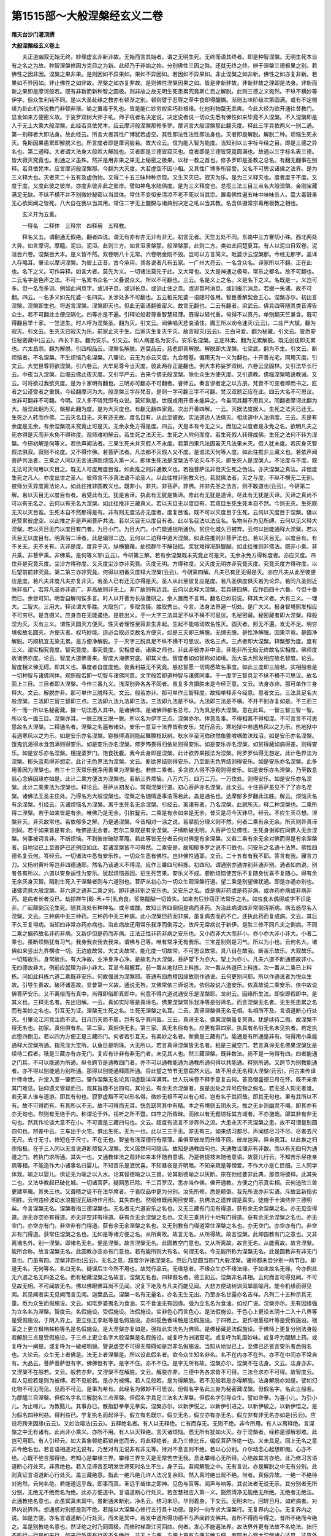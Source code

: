 第1515部～大般涅槃经玄义二卷
================================

**隋天台沙门灌顶撰**

**大般涅槃经玄义卷上**


　　夫正道幽寂无始无终。妙理虚玄非新非故。无始而言其始者。谓之无明生死。无终而语其终者。即是种智涅槃。无明生死本自有之名之为故。种智涅槃修因方克目之为新。此经乃于非始之始。分别佛性三因之殊。还就无终之终。辨于涅槃三德极果之别。若佛性之因非因。涅槃之果非果。是则因如不异果如。果如不异因如。若因如不异果如。非止涅槃之如非新。佛性之如亦复非新。若果如不异因如。非止佛性之如非故。涅槃之如亦复非故。是则佛性涅槃因果之如。皆是非新非故。非新非故之理即是法身。非新而新之果即是摩诃般若。既有非新而新种智之圆极。则非故之故无明生死患累究竟斯亡目之解脱。此则三德之义宛然。不纵不横妙等伊字。但众生利钝不同。是以大圣赴缘之教亦有顿渐之别。顿则譬于忍辱之草牛食即得醍醐。渐则五味阶级次第圆满。或有不定根缘为赴此机所说教门非顿非渐。喻之置毒于乳也。皆是能仁妙穷权实巧赴根缘。化他利物罄无乖爽。今此大经为欲开通往昔教门。显发如来方便密义故。于娑罗双树大师子吼。师子吼者名决定说。决定说者说一切众生悉有佛性如来毕竟不入涅槃。不入涅槃即是入于无上大乘大般涅槃。此经若具依梵本。应云摩诃般涅槃那修多罗。摩诃言大般涅槃那此翻灭度。释此三字具依两义一别二通。第一别释者大即法身。故此经云。所言大者其性广博犹若虚空。其性即法性法性即法身也。灭者即是解脱。解脱二种。烦恼生死永灭。免斯因果患累即解脱义也。所言度者即是摩诃般若。故大论云。信为能入智为能度。当知别以三字标今经之目。即是三德之异名也。第二通释。大者谓大法身大般若大解脱也。灭者即是三德皆寂灭也。度者即是三德皆究竟圆满也。故通以三字标名表三德。皆大寂灭究竟也。别通之义虽殊。然并是用非果之果无上秘密之极果。以标一教之首也。修多罗即是圣教之总名。有翻无翻事在别释。若具依梵本。应言摩诃般涅槃那。今翻为大灭度。大若虚空不因小相。又其性广博多所容受。又名不可思议诸佛之法界。是为三义释大也。灭者灭二十五有及虚伪物。又得二十五三昧种种示现。又生灭灭已。寂灭为乐。是为三义释灭也。度者度于不度。又度于度。又度此彼之彼岸。亦度非彼非此之彼岸。譬如神龟水陆俱度。是为三义释度也。总揽三法三目三点名大般涅槃。金刚宝藏满足无缺。不纵不横不并不别微妙秘密以当其体。常住不变恒安清凉不老不死以当其宗。置毒佛性遍五味中味味杀人。震大毒鼓虽无心欲闻闻之皆死。八大自在我以当其用。常住二字无上醍醐与诸典别决定之吼以当其教。名含体摄常宗毒用极教之相也。

　　玄义开为五重。

　　一释名　二释体　三释宗　四释用　五释教。

　　释名又五。谓翻通无假绝。翻者四说。谓无有亦有亦无非有非无。初言无者。天竺五处不同。东南中三方奢切小殊。西北两处大异。如言摩诃。摩醯。泥曰。泥洹。此则三方。如言洹隶槃那。般涅槃那。此则二方。类如此间楚夏耳。有人以泥曰目双卷。泥洹目六卷。涅槃目大本。是义皆不然。双卷明八十无常。六卷明金刚不毁。岂可以方言简义。毗婆沙云涅槃那。今经无那字。盖译人存略耳。肇论以摩诃涅槃。为彼土正音。古今承用。其各说者凡有五家。一广州大亮云。一名含众名。译家所以不翻。正在此也。名下之义。可作异释。如言大者。莫先为义。一切诸法莫先于此。又大常也。又大是神通之极号。常乐之都名。故不可翻也。二云名字是色声之法。不可一名累书众名一义叠说众义。所以不可翻也。三云。名是义上之名。义是名下之义。名既是一。义岂可多。但一名而多训。例如此间息字。或训子息。或训长息。或训止住之息。或训暂时消息。或训报示消息。若据一失诸。故不可翻。四云。一名多义如先陀婆一名四实。关涉处多不可翻也。五云秖先陀婆一语随时各用。智臣善解契会王心。涅槃亦尔。初出言涅槃。涅槃即生也。将逝言涅槃。涅槃即灭也。但此无密语翻彼密义。故言无翻也。二云有翻者。梁武云。佛具四等随其类音溥告众生。若不可翻此土便应隔化。四等亦是不遍。引释论般若尊重智慧轻薄。既得以轻代重。何得不以真丹。单别翻天竺兼含。既可得翻且举十家。一竺道生。时人呼为涅槃圣。翻为灭。引文云。闻佛唱灭悲哀请住。魔王所以劝令速灭(云云)。二庄严大斌。翻为寂灭。引文云。生灭灭已寂灭为乐。前家止灭于生。后家灭生复灭于灭。故言寂灭(云云)。三白马爱。翻为秘藏。引文云。皆悉安住秘密藏中(云云)。四长干影。翻为安乐。引文云。如人病差名为安乐。安乐名涅槃。五定林柔。翻为无累解脱。既无创疣即无累也。六太昌宗。翻为解脱。引四相品云。涅槃名解脱。迦葉品云。慈悲即真解脱。解脱即大涅槃。七梁武。翻为不生。引文云。断烦恼者。不名涅槃。不生烦恼乃名涅槃。八肇论。云无为亦云灭度。九会稽基。偏用无为一义为翻也。十开善光宅。同用灭度。引文云。大觉世尊将欲涅槃。引六卷云。大牟尼尊今当灭度。彼此两存正是翻也。例大本称娑罗双树。六卷云坚固林。又引法华长行云。中夜当入涅槃。后偈云佛此夜灭度。又引华严云。古来今佛无般涅槃。除化众生方便灭度。又引遗教。佛临涅槃略说教诫。又云。时将欲过我欲灭度。是为十家明有翻也。三明亦可翻亦不可翻者。睿师云。秦言谬者定之以方册。梵音不可变者即而书之。匠者之公谨受者之重慎。今经翻摩诃为大。般涅槃三字存梵音。是则一字可翻三字不可翻。梵汉双题正应在此。四云大名不可思议。故非可翻非不可翻。今明。汉人多不晓梵即有众说。莫知孰是。世既咸用开善未能异之。今虽同其翻不用其义。同翻者摩诃此翻为大。般涅此翻为灭。槃那此翻为度。是为大灭度也。有翻无翻四家竟。次出开善四解。一云。灭据法度据人。生死之法灭已还无。生死之人转而作佛。二云灭名目无。灭有还无故。度名目有。从此至彼故。实法道边人法俱灭。相续道中人法俱度。三云。灭是有余度是无余。有余涅槃既未究竟止可是灭。无余永免方得是度。四云。灭是本有今无之义。而加之以度者是永免之名。欲明凡夫之死亦得是灭而非永免不得称度。观师难初解云。若生死之法灭无。生死之人附何而度。若生死假人转得成佛。生死之法何不转为涅槃。今研初解是何等义。若依声闻法者。三果生死未并灭假人不永度。若第四果凡法因虽灭凡法果未灭。假人犹未度。若灰身灭智假法俱寂。寂则不论度。又不得作佛。若菩萨法者。凡法都不灭假人又不度。是谁法灭何等人度。如此往推非三藏义也。若依声闻菩萨共法者。三乘之人同以无言说道断烦恼入第一义。即体生死法是涅槃法不论灭与不灭。即生死人是涅槃人。不论度与不度。既无法可灭何用以灭目之。既无人可度用度目谁。如此推之则非通教义也。若独菩萨法非但灭生死之伪法。亦灭涅槃之真法。非但度生死之凡人。亦度出世之圣人。彼师言不涉真法语不论圣人。以此往推非别教义也。若就佛法者。灭之与度。不纵不横无二无别。彼师分灭异度离法论人。如此往推非圆教义也。既非小。非共。非菩萨。非佛。并非先圣之法言。则不敢道也(云云)。今研第二解。若以灭目无以度目有者。若受此有无。犹是苦谛。执此有无犹是集谛。修此有无犹是道谛。尽此有无犹是灭谛。灭谛之真尚不可以有无名之。云何以有无名大涅槃。如此往推非三藏真义。若以灭目无以度目有。若双目生死生死本自不然。今则无灭。生死既无灭以灭目谁。生死本自不然那得是有。非有则无度法亦无度者。度复目谁。既不可以灭度目于生死。云何以灭度目于涅槃。疆以疣赘累彼虚空。以此推之非是声闻菩萨共法。若以灭目无以度目有者。此以名召法以法应名。名物尚存为见所缚。云何以见义释大涅槃。若以灭目无门以度目有门者。为目小门。为目大门。小门能通拙所通伪。贫住化城久已被弃。云何以拙能通释大涅槃。若以灭目无以度目有。明真俗二谛者。此是偏邪二边。云何以二边释中道大涅槃。如此往推则非菩萨法也。若以灭目无。以度目有。有不关无。无不关有。灭非是度。度异于灭。纵横狼藉。劫掠群牛不解钻摇。浆犹难得况酥醍醐。如此往推则非佛法。既非小乘。非共乘。非菩萨乘。非佛乘。是何等义邪(云云)。今研第三解。若有余涅槃既未究竟止可是灭。无余永免方得称度者。亦应灭度。四住非是究竟灭度。尘沙方得称度。又灭度尘沙亦非究竟。灭度无明。方得称度。又灭度无明亦非究竟灭度。究竟灭度方得称度。以后望前前非究竟。第二第三亦非究竟。何得以初番灭度释大涅槃(云云)。今研第四解。凡夫已有还无得是灭。亦应凡夫从此至彼便应是度。若凡夫非度凡夫亦复非灭。若圣人已有还无亦得是灭。圣人从此至彼复应是度。若凡圣俱度俱灭若为论异。若同凡圣则近陜非高广。若异凡圣亦非高广。非高故则非无上。非广故则有边涯。云何以此释大涅槃。若具研四解。应作四四十六番。今但十番而已。余皆可知。明哲自解何俟多言。时人以开善为长故薳研之。余人置而不言耳。翻名已如前说。释其大义者。大有三义。一理大。二智大。三用大。释论谓大多胜。大取包广。多取含摄。胜取秀出。今言。法身法界遍一切处。是广大义。报身智境照发相应不可穷尽。是含摄义。应身自在无能遏绝。是胜出义。于一大字三法具足不纵不横不可思议。名秘密藏。秘密藏者即大涅槃。释般涅为灭。灭有三义。谓性灭圆灭方便灭。性灭者理性至寂非生非起。生起不能喧动故名性灭。圆灭者。照无不遍。发无不足。明穷境极故名圆灭。方便灭者。权巧妙能。逗必会取必克故名方便灭。如是三灭即三解脱。无缚无脱。是性净解脱。因果毕竟。是圆净解脱。巧顺机宜无染无累。是方便净解脱。于一灭字三脱具足不纵不横不可思议。故名三点。三点者即大涅槃。释槃那为度。度有三义。谓实相究竟度。智究竟度。事究竟度。实相度者。诸佛之师也。非此非彼亦非中流。非能非所无始无终故名实相度。佛师度故诸佛亦度。论云。智度大道佛善来。智度大海佛穷底。即其义也。智度者如如智称如如境。函大盖大照发相应故名智度。论云。智度相义佛无碍。即其义也。事度者自度度他。彼我利益无不究竟。慈悲誓愿一切周悉故名事度。如此三度即三般若。实相般若是一切种智与诸佛同体。观照般若即一切智与诸佛同意。文字般若即道种智与诸佛同事。于一度字三智具足不纵不横不可思议。故名面上三目。三目者即大涅槃。今作三番九义。浅深别异各各不同者。虽复多含摄胜未是今经正意。文云。法身亦非。那可单作三身释大。文云。解脱亦非。那可单作三脱释灭。文云。般若亦非。那可单作三智释度。故知单释非今经意。意者文云。三法具足名大般涅槃。三法即三智三智即三点。三法即九法九法即三法。三法即九法是不纵。九法即三法是不横。不并不别亦复如是。不三而三不一而一所以名秘密藏。摄一切法悉入其中。是诸佛体。是诸佛师都名总号。乃为具足称大涅槃。意在此耳。一智三智三智一智。所以名一面三目。涅槃亦耳。一脱三脱三脱一脱。所以名为伊字三点。涅槃亦尔。体意及事。不得相离不得相混。不可言言不可思思故名大涅槃。二释通名者。涅槃之名遍布诸处。安乐一意亘十法界皆称安乐。梵行品云。寒地狱中若遇热风以之为乐。热地狱中若遇寒风以之为乐。如是安乐亦名涅槃。猕猴得酒则能起舞腾枝跃树。秋水卒至河伯欣然鱼鳖噞喁歕沫戏沼。如是安乐亦名涅槃。饿鬼饥渴得水食饱满则得安乐。如是安乐亦名涅槃。修罗怖畏得归依处则得安乐。如是安乐亦名涅槃。如贫得藏如病得差。则得安乐。如是安乐亦名涅槃。檀提婆罗门。饱食抚腹。我今此身即是涅槃。此计欲界果报法为涅槃。阿罗罗仙得无想定。此计色界法为涅槃。郁头蓝弗得非想定。此计无色界法为涅槃。文云。断欲界结则得安乐。乃至断无色界结则得安乐。如是安乐亦名涅槃。此多用善因为涅槃也。若三十三天常乐我净用善果为涅槃也。若修二乘者。多贪欲人得不净观则得安乐。如是安乐亦名涅槃。乃至数息慈心念佛因缘亦如是。此计二乘方便法为涅槃也。若断三界烦恼。八万六万。四万二万。一万住处。则得安乐。如是安乐亦名涅槃。此计二乘果法为涅槃也。释论云。菩萨从初发心。常观涅槃行道。初心菩萨亦名涅槃。此文云。十住菩萨虽见不了了亦名涅槃。诸佛法王圣主住处。乃得名为大般涅槃也。涅槃之名随情逐事浩荡若此。盖是通名也。达摩郁多罗翻此法胜。解云。烦恼灭名有余涅槃。引经云。灭诸烦恼名为涅槃。离于生死名无余涅槃。引经云。离诸有者。乃名涅槃。此就所灭。释二种涅槃也。二乘所得二涅槃。若于如来皆是有余。唯佛乃是无余。引胜鬘云。二乘是有余如来是无余。昔灭是尽今灭非尽。经云。不应生灭尽想。涅槃非灭。非灭故常也。若依郁多之解。乃是通涅槃。今昔相对一涂之说。若擘肌分理义则不然。何者二乘有余无余。所灭则异真谛则同。若于如来皆是有余。唯佛是无余者。若尔二乘既是有余涅槃。子缚断破无明。入菩萨位见佛性。生死身谢即应同佛入无余涅槃。何事被诃言非。不断烦恼。不到彼岸破除草庵。若此等皆无分者云何对佛是有余涅槃。又若二乘有余无余对佛而得是有余涅槃者。自地狱已上至菩萨已还例应如此。若诸涅槃皆不可得然。二乘安是。故知郁多罗之说不可依也。问安乐之名通十法界。佛性四德名复云何。答经云。一切诸法中悉有安乐性。一切众生悉有佛性。岂非佛性通耶。文云。二十五有有我不耶。答言有我。寱言刀刀。又杨树黄叶等岂非四德通耶。然名乃该通义不得混。应作三番四句料拣。初四句。谓通别亦通亦别非通非别。通者如向说。别者各有所以。六道以安身适性为安乐。犹起烦恼恶因。招生死苦果。安乐义不成。要断烦恼使苦乐不复随身忧喜不复随心。得有余无余灰身灭智。隔别生死入于涅槃者则与六道别也。菩萨从初心为一切众生观涅槃行道。望二乘是别望佛犹通。即是亦通亦别也。诸佛究竟大般涅槃。非六道之通非二乘之别。即非通非别之安乐也。又安乐之名。或是病非药或是药非病。或亦药亦病或非病非药。是病者长者没已。劫掠群牛[穀-禾+牛]乳自食。浆酪醍醐一切皆失。如来去后钞窃正法常乐之名。如虫食木偶得成字不识是非。广起颠倒沉沦生死。随其流处有种种名。或辛或酸。故知三界四倒但是病而非药。为治此病说四非常倒泻斯病。病去惑尽名入涅槃。文云。三种病中无三种药。三种药中无三种病。此小涅槃但药而非病。虽复病去而药不亡。还执此药而复成病。文云。其后不久王复得病。当知四非常亦药亦病也。治此病故还用常乐我净而倒泻之。故斥无常病说于新伊。是胜三修不同凡夫之倒病。不同二乘之偏药故名非药非病。又新伊但是药而非病。正法正性非药非病之安乐也。又小而非大大而非小。亦小亦大非小非大。小者二乘也。虽断烦恼犹有习气。我身我衣我去我来。谓佛与己等。唯有常净无有我乐。三宝差别则是习气。所以为小也。云何名大。诸佛如来竖出九界横收一切。无边底故常。大丈夫故常。能化度一切故常。不可思议故常。具八自在故我。断苦乐故乐。大寂故乐。一切知故乐。身常故乐。有大净故。业净身净心净。是故名为大涅槃。菩萨望下为亦大。望上为亦小。凡夫六道不断通惑故非小。无四德故非大。例前应就理为非小非大。互显令易解耳。前一番从地狱已上料拣。次一番从外道已上料拣。次一番从二乘已上料拣。问如此料拣六道二乘既非安乐。何故强说为涅槃耶。答通有四悉檀因缘故则作通说。云何更别问耶。所以作通说者为悦众生故。引导生善故。破坏诸恶故。显昔第一义故。通说无咎。又佛常依三谛说法。依俗故说六道安乐。依真故说二乘安乐。依中故说佛菩萨安乐。又不离俗而有真中。尚得即俗即真即中。何意不得六道说通安乐是涅槃耶。龙树云。因缘所生法。即空即假即中。是其义也。三释无名者。先出旧解。一云。真如实际等是真谛名。佛果涅槃常乐我净等是俗谛名。而言涅槃无名者。无生死患累之名而有美妙之名也。引互无为证。涅槃无生死之名。生死无涅槃之名耳。二云。真谛涅槃俱无名无相。名相所不及。言语道断心行处灭。引肇论江河竞注而不流。日月历天而不周。岂有名于其间哉。三云。真谛无名。佛果涅槃虽复冥真。犹是续待二假。故涅槃不得无名也。初家。真俗俱有名。第二家。真俗俱无名。第三家。真无名俗有名。应更有第四家。执真有名俗无名未见执者。若定执此堕四倒见。若以四为方便正是三藏四门。何者若引互无。有美妙之名者。断奠是三藏有门。能通是有所通是非有。何得用小乘能通释大涅槃所通。指荒涂为宝所。认鱼目是明珠。大无所以。若言真谛涅槃皆无名者。秖是三藏空门。若言真谛无名佛果涅槃犹是续待二假者。秖是三藏亦有亦无门。复应有计非有非无门者。未见其人也。然三藏涅槃。既非数法。尚不是一何得有四。四者能通之门耳。不可以能通为所通。纵令跨节是通教四门者。亦不可以通教能通为通教所通何得以共能通。释别所通。又跨节为别教能通者。亦不得以别能通为别所通。那得以别能通释圆所通。将此望之节节无意窈然大远。故不用此无名释大涅槃(云云)。问古来传译什师命世。升堂入室一肇而已。肇作涅槃无名论其词虚豁洋洋满耳。世人玩味卷不释手意复云何。答高僧盛德日月在怀。既不亲承其门难见。钻仰遗文管窥而已。观其旨趣不出四句。其论云。有余无余涅槃者。良是出处之异号应物之假名。若无圣人知无者谁。若无圣人谁与道游。即其有句也。寂寥虚豁不可以形名得。微妙无相不可以有心知。岂有名于其间哉。即其无句也。果有其所以不有。故不可得而有。有其所以不无。故不可得而无耳。恍忽窈冥其中有精。本之有境则五阴永灭。推之无乡则幽灵不竭。即其亦有亦无句也。然则有无绝于内。称谓沦于外。视听之所不暨。四空之所昏昧。而欲以有无题牓标其方域者。不亦邈哉。即其非有非无句也。然其作论谈大意不在小。不可谓是三藏四句也。文云。超度有流言不涉界外之流。大患永灭不灭涅槃之患。故不可谓是别圆四句也。辨差中云。三车出于火宅。俱出生死。无为一也。此以三三于无。非无有三。如来结习都尽。声闻结尽习不尽。尽者去尺无尺。去寸无寸。修短在于尺寸。不在无也。智鉴有浅深德行有厚薄。虽俱至彼岸而升降不同。彼岸岂异。异自我耳。以此推之归宗指极。在于三人同以无言说道断烦恼入涅槃。文义孱然何可隐讳。故知是通教四句也。夫通教诠理非有非数。而以有无四句为通道之门。若执门求所通。其失一也。又通教体法之观非如来本怀随自意语。乃是俯提枝末随他意语。故婴儿行云。不知苦乐昼夜亲疏等相。不能造作大小诸事名曰婴儿。不知苦乐是泯忧喜。不知昼夜是齐明暗。不知亲疏是等憎爱。不作大小是亡巨细。三人同学体观。喻之以婴儿。俱证无为喻之以入水。论其智德喻之以三兽。论其断德喻之以灰断。宗在他经要非此典。那忽将彼释。此其失二也。又法华教起已破化城。一切诸菩萨。疑网悉已除。千二百罗汉。悉亦当作佛。佛开通教。方便之门示真实相。云何迫欣三兽更建草庵。其失三也。又聋瞆之徒不在法华席者。于哀叹品中更为分别。汝先所修。悉是颠倒。我先所说亦非实语。斥故显新指劣明胜。云何违经波动水浪握捉瓦砾持作月形。其失四也。然纲维既阙网目安寄。执佛法之遗弃谓是真实。徒施于十演终非三德明矣。今言涅槃无名。涅槃者指三德涅槃也。无名者无六道安乐之名也。又无三藏有门见有得道。获有余无余涅槃之名。亦无见空得道。亦无亦空亦有得道。亦无非空非有得道。获有余无余涅槃之名也。又无三乘共行十地有门得道。获有余无余涅槃之名也。亦无空门。亦空亦有门。非空非有门得道。获有余无余涅槃之名也。又无别教有门得道常住涅槃之名也。亦无空门。亦空亦有门。非空非有门得道。获常住涅槃之名也。无如是等诸方便之名。从所离故。故言无名。从所得故。故言涅槃。此即圆教有门之意也。又非离诸名外。别一涅槃。即诸名无名。便是涅槃。故言涅槃无名。此圆教空门意也。又从所离故。故言无名。从能离故。故言涅槃。能所合称。故言涅槃无名。此圆教亦空亦有门意也。若有能所则大有名。何谓无名。今无能所称为涅槃无名。此是圆教非有非无门意也。门虽有四。涅槃非四也(云云)。无名之意。超度尔许诸涅槃名。然后乃显圆当四门大般涅槃。诸师都未尝分别一两节目。即道无名。无何等名。名曰无名。疑误后生今所不用也。故梵行品云。无缘慈者。不缘众生亦不缘法缘。于如来故名无缘。今亦例此无六道之名无四圣之名。而有秘藏涅槃之名故言。涅槃无名也。四释假名者。德王初云。涅槃非名非相。云何而言可得见闻。不可见故无相。不可闻故无名。佛以佛眼佛耳尚不见闻。况复下地及与凡夫而能见闻。大悲方便动树训风举扇喻月。能令机缘而得见闻。其见闻者实无见闻而言见闻。迦葉品云。涅槃一名有无量名。亦名无生无出。乃至亦名甘露亦名吉祥。凡列二十五种示其无量。悉为众生而假施设。文云。如坻罗婆夷名为食油。实不食油无有因缘。强为立名名为食油。如经广说。涅槃亦尔。无有因缘强为立名名为涅槃。智度云。名假施设。受假施设。法假施设。实非色心而言色心。是法假施设。于色心上更设五阴十二入十八界等是受假施设。于阴入界上。更立张王李赵等是名假施设。亦如揽色香味触是法假施设。于四微上。更作根茎枝叶等是受假施设。根茎之上更立枫栴柹柏等名是名假施设。是大涅槃亦复如是。强指此实法名为佛师。是佛秘藏是法假施设。于佛师上更复分别法身般若解脱三点是受假施设。于三点上更立名字大般涅槃是名假施设。或复呼为洲渚窟宅。或复呼为乳糜妙味。或复呼为醍醐上药。或复呼为一阐提。或复呼为一破戒明镜。譬说虚空不可得无障碍如是岂非名假施设。当知从地狱已上。至佛已还皆言安乐者悉假名也。大论云。众生无上者佛是。法无上者涅槃是。所以设此假名者。欲令众生知名非名。名不在内亦不在外。亦不在中间亦不常自有。大品云。菩萨菩萨但有字。佛佛但有字。是字不住。亦不不住。是字无所有故。涅槃亦尔。涅槃不在法身。文云。法身亦非。又涅槃不在般若。文云。般若亦非。又涅槃不在解脱。文云。解脱亦非。三德中各各求皆不可得。三法合求亦不可得。故智度云。若人见般若是则为被缚。若不见般若。是亦为被缚。若人见般若。是为得解脱。若不见般若是亦得解脱。法身解脱亦如是。譬如幻化物不可见而见。见而不可见。是事为希有。此经名为微妙不可思议。但假名字名此三身为秘密藏涅槃。但假名字。名此三般若。为摩醯三目涅槃。但假名字名三解脱名三点涅槃。但假名字具足三法名大涅槃。但假名字引导众生。譬如空拳。为喜小儿。为引小儿。为止啼儿。为教黠儿。其事办已。散指舒拳拳无拳矣。涅槃亦尔。以新伊悦之。以新伊引进之。以新伊破之。以新伊悟之。是为假名四种利益。得利益已。宁复执名而起诤乎。假立有名既尔。假立无名。假立亦有亦无名。假立非有非无名亦如是(云云)。应说将跨来因缘(云云)。又如治噎法(云云)。五释绝名者。有人以无释绝。亡有而存无。无则不绝。非今所用。有人以离释绝。言涅槃之中无有诸有。此尚非小乘义。亦所不用。有人以灭释绝。言灭诸烦恼。悉无所有犹如火灭。存于涅槃者。经称是邪解邪难。此岂可用耶。有人引经云。如大香象顿绝羁锁自恣而去。将此释绝者。此乃三修比丘。偏叹菩萨所绝一边。义未具足。同上无名之意非今绝名也。若言语相逐对无说有。乃至对有无说非有非无等。待对不息言则不绝。若以心分别。介尔动念心起想即痴。心亦不绝。心既不绝言那得绝。若知心是攀缘三界。攀缘三界生灭是无常苦空无我。息此攀缘心无所得。心绝故其言亦绝。此乃修习言语道断心行处灭。非真绝也。若入见谛苦忍明发世谛死时名生不生。身子云。吾闻解脱之中。无有言说。亦是解脱之中无有分别。此则真证言语道断心行处灭。盖三藏绝意。指此一绝凡绝几许人法况复余耶。然入真时绝出观不绝。何者。真俗异故。一绝一不绝待对宛然。云何名绝。若能道远乎哉。即事而真。圣远乎哉体之即神。见色与盲等。闻声与响等。其说法者无说无示。其分别者无所分别。无绝无不绝而名为绝。此亦方便道中。言语道断心行处灭。若空慧相应入第一义。豁然清净无能绝无所绝。无绝者无绝法。此通教绝名意也。此虽冥真未冥中。虽断通未断别。净名云。结习未尽。华则着身。下文云。无明未吐。回转日月。如疟病者。对界内说界外。想通惑对别惑是则不绝。若能以大涅槃心修行五行具十功德。是时一向专求大涅槃行。无复界内之心。无复界内之说。如是方便。亦名言语道断心行处灭。而未是冥中。若发中道所得功德不与声闻辟支佛共。昔所不得而今得之。昔所不绝而今绝之。盖是别教绝名意也。然证绝之时乃同圆极。而修时梯蹬江河回曲。何者。发心不能遍法界。故法界外更有法故不名绝法。拙行不能行一行是如来行。如来行外更有行故不名绝行。非无上方便。方便上更有方便非绝方便。若圆发心观大涅槃诸心法界。法界外更无复法界。独一法界故称绝法界。又如经复有一行是如来行。如来行外更无复行故名独绝行。又如经正直舍方便但说无上道。尼俱耶洲直入西海犹如直绳。是绝方便。绝方便绝者。如经断绝一切疑网心。故名为解脱。三藏四门即是法界。即如来行即上方便。何者。生死即是涅槃。况声闻法生决定心宁起疑网。通教四门亦即法界。共乘疑网断故。别教四门即是法界。菩萨乘疑网断故。是名断绝一切疑网之心。名独绝解脱。唯说一法界不说余法界。唯思一法界不思余法界。是为方便道中。言语道断心行处灭。是圆方便亦有四门。若谓一切法绝是法界唯一法界。此约有门绝名也。若谓法界尚无法界宁有其余。此约空门绝名也。若谓法界微妙一法即三法三法即一法。此就亦有亦无门绝名也。若谓法界不可思议。此就非有非无门绝名也。此皆方便道。若谓开示悟入如以金鎞抉其眼膜。二指三指。了了分明。是名究竟绝言。言满法界而无一言。心满法界而无一念。是为圆教绝名意也。然诸经绝名其旨非一。华严云。如执虚空风如画虚空中。说之已自难何况以示人。净名云。诸法不相待一念不住故。又诸菩萨言于言。文殊言无言。净名杜口绝言。善吉云。我无所说不觉不得。龙树云。若法为待成。是法还成待。今则无因待。亦无所成法。今经云。譬如虚空不因小空名为大也。涅槃亦尔。不因小相名大涅槃。云何小相。从二乘所证乃至生死安乐皆是小相。不因此小而名大也。又云。譬如有法不可称量不可思议。乃名为大。涅槃亦尔。不可称量不可思议。故名为大。当知绝名涅槃其义显矣。斯文甚多。逗缘亦异不可一概。今以四句料拣。谓不绝绝。非绝非不绝。绝绝。云何不绝。如前六道安乐等。云何为绝。如三藏通共等。云何非绝非不绝。如别四门等。云何绝绝。圆四门是也。云何绝绝。绝能绝所。故言绝绝。从别教四门已下名为所绝。从圆教四门名为能绝。以能绝绝所绝。能绝亦绝。如前火木然于草已亦复自然。当知。绝名与无名为异。义在此也。故言绝绝。次总结释名一章开为五重。都是圆教四门意也。若大涅槃名真善妙有。本自有之非适今也。此是有门义。故作翻名同名释之。若大涅槃空迦毗罗城空此是空门义。故作无名释之。若大涅槃亦色非色。此是亦空亦有门义。故作假名释之。若大涅槃名为中道遮二边故。此即非空非有门义。故作绝名释之。夫大涅槃者。尚非是一。云何为四。四者门也。门以标理。有种种名。如天帝释有千种名。解脱亦尔。多诸名字。名字功德品云。涅槃是名其余称叹是则为字。若尔涅槃是总。而当机立之为名。三点等及余一切皆属于字。若法身当机是总已复为名。涅槃及一切物已复属字。若尔更互无定。虽复无定今既定以涅槃为名。若定不定若总若别皆无待对。悉是不可思议。悉是大绝。故名绝大涅槃也。

　　第二释涅槃体。先出旧解。庄严云。佛果涅槃出二谛外非真俗摄。凡夫以惑因感果是浮虚世谛。假体即空故是真谛。佛果非惑因所感故非世谛。不可复空故非真谛。引仁王经云。超度世谛第一义谛。住第十一萨云若地也。开善云。佛果涅槃还为二谛所摄。体是续待二假故是世谛。即此二假可空故是真谛。佛果灵智亦复冥真也。冶城秀云。佛果涅槃非世谛。是真谛微妙寂绝。故云世谛死时名生不生。龙光云。佛果涅槃具相续相待二假即世谛。乃即真之义而不冥真。若冥真同顽境。即无灵智故非真谛也。有人难此四解。若佛果出此二谛外即应非有为非无为。汝义中那云佛果一向是无为。若为二谛所摄佛果应是亦有为亦无为。若佛果是真谛。真谛不可说于众生无用。若佛果是俗谛佛果一向是有为。此皆成论师说。自相矛盾都不惬人情。亦不称肇论。论云。不可形名得不可有心知。言之失其真。知之反其愚。有之乖其性。无之伤其躯。肇意推之堕在四见。佛法边外尚非小涅槃门况小涅槃体。尚非小涅槃门体焉得是共别涅槃门体。尚不是共别门体何得是大涅槃体耶。经云。是诸人等。春阳之月。乘船游戏。失琉璃宝。即共入水。竞捉瓦石欢喜持出。谓琉璃珠。都非真宝。是珠澄渟清净故在水中。犹如仰观虚空月形超然独远。非众人所执。亦非众盲所触。古来复约三聚论涅槃体言。佛地一向有心聚。一向无无作聚。色聚亦有亦无。无粗色有妙色。引经因灭是色获得常色。六卷云。妙色湛然常安隐(云云)。又一解。色是顽阂。不可研进。故佛地无色无无作。唯有灵智独存。经道色者能应为无穷之色。又妙果显现义说为非色。引文。愿诸众生灭一切色。入于无色大般涅槃。又分别两界有色一界无色。又四空无色者无粗色耳。三界并有色。界外变易则无色。六地已还身在分段故有色。七地已上身在界外则无色。又七地是两国中间犹有光影色。八地已上则无色。又言金心犹有色。故经言。意生身者虽无一期寿命但有念念生灭名为变易。故言意生身。身者犹有色也。唯佛地无复色耳。无作者金刚已前皆有无作。唯金心无心无无作也。有人难此义。若涅槃定有色。应有长短质像。须依食住处。若定无色心无所依。岂可有心而无色。若色顽须离心是取相何意不离。如是等释皆是妄语。犹如盲跛。见佛亦盲跛。王语诸臣我库藏中无如是刀。不须多难也。

**大般涅槃经玄义卷下**


　　古来复约三性。明涅槃体。言佛地。一向是善性。一向非恶性。无记性亦有亦无(云云)。光宅云。常住佛果。有两种无记。一知解无记。二果报无记。如棋书射御。阐提亦有故非是善。佛地亦有故非是恶。即是无记性也。果报者。如生死苦无常报。既非是恶。只是无记。涅槃地常乐我净亦非是善。直是无记。开善庄严并言。佛无无记。唯一善性。知解无记。有多释。庄严云。是善性。开善云通三性。在阐提是恶。在佛是善。在余人是无记。言果报者。生死中多有异具故。果报可是无记佛果报何以是无记。佛果唯一习果。无复报法岂得类此是无记。以习善既满。并成习果也。夫三性者。若有若无。只是世俗尚不是真。何得用此释涅槃体。此皆数论之极说安处佛体。如野人暴背献至尊耳。今明涅槃体者。上来释名论无。无一切方便。论绝绝能绝所。名下妙理宁可思议。德王云。大般涅槃非色非声。云何而言可得见闻。古来诸师云何以色为涅槃体。又经云。夫涅槃者。不从因生。体非是果。古来诸师云何以佛果释涅槃体。又涅槃之体无定无果。古来诸师云何谓涅槃体定是一法。当知其体非色非声。非因非果。非一非异。非诸声闻缘觉所知。亦非十住能了了见。不能默已。强作五种言之。一约性净涅槃。二约法身德。三约一谛。四约不生不生。五约正性。初论性净。总指一部。次论法身指哀叹。次论一谛指圣行。次论不生指德王。次论正性。指师子吼迦葉等。不可备引。斑驳略周耳。性净者。净有三种。一方便净。二圆净。三性净。方便净者。呕和善巧权能逗物。住首楞严。建于大义。或一阎浮提。或一四天下。或一大千界。或十方土。随诸众生应可调伏种种示现。无生而生。王宫七步。无灭而灭。倚卧双林。是以晨朝放光。大声遍告。正觉世尊将欲涅槃。若有所疑今速可问。为最后问。所以三界躄踊。八部悲号。献供填空。流血洒地。高幢翳诸日月。广盖遍覆大千。如经广说。乃至下者作九法界身。非生现生。非灭现灭。不前不后。一时等现。然于寂灭。无所损减。于诸生死。无染无累。故名方便净涅槃也。圆净者。因圆果满。毕竟成就。原其初基。以大涅槃心。行如来行。持戒不杀。拥护正法。广宣流布。利益众生。回向大乘。感得金刚坚固之体。法身常身圆满具足。获大涅槃。修道得故。安住于此秘密藏中。复能颁宣广说。一切悉有佛性。施与一切。常命色力安无碍辩。虽破烦恼亦无所破。虽圆智慧。亦无能圆。虽施众生。不得众生及以施相。是名圆净涅槃也。性净者。非修非得。非作业非与业。本自有之。非适今也。冲湛寂静。不生不灭。虽在波浊。波浊不能昏动。犹如仰观虚空月形。五翳不能翳。虽复随流苦酢其味真正。停留在山。虽没肤中。脓血之所不染。故名性净涅槃也。此三涅槃。不可相离。即三而一。不可相混。即一而三。虽复一三。即非一三。虽非一三。而复一三。会之弥分。派之弥合。横之弥高。竖之弥阔。微妙莫测。不可思议。今欲分别令易解故。总唱涅槃。即是其名。专据性净。以当其体。指于圆净。即是其宗。方便善巧。以为其用。作此分别。即是其教。虽复分别。都是一法。所谓大乘。大般涅槃。若得此意。无俟多言。其未解者。更重复说耳。二约法身德者。德有三种。一法身德。二般若德。三解脱德。法身者。即是金刚竖固之体。非色即色。非色非非色。而名为真善妙色。真故非色。善故即色。妙故非色非非色。又真即是空。善即是假。妙即是中。例一切法。亦复如是。以是义故。名为佛法名佛法界。摄一切法。名法身藏。名法身德也。般若德者。即是无上调御。一切种智。名大涅槃。明净之镜。此镜一照一切照。照中故是镜。照真故是净。照俗故是明。明故则像亮假显。净故瑕尽真显。镜故体圆中显。三智一心中得故。言明净镜。摄一切法。故称调御。是佛智藏。名般若德也。解脱德者。即是如来自在解脱。其性广博无缚无脱。是广博义。体缚即脱。是远离义。调伏众生。是无创疣义。如是解脱。摄一切法。亦名解脱藏。亦名解脱德。如是三德。不可相离。文云。法身亦非。乃至解脱亦非如是三德不可相混。文云。三点具足。无有缺减。当知虽一而三。虽三而一。虽复三一。而非三一。虽非三一。而三而一。不可思议。摄一切法。摄一切人。文云。我及诸子。四部之众。悉皆入中。微妙难思。为若此。今欲分别令易解故总唱秘藏。以当其名。法身摄一切法。不纵不横。以当其体。般若摄一切法。如一面三目。以当其宗。解脱摄一切法。如三点伊。以当其用。如此敷演。即是其教。非但经体义明。余义亦显(云云)。三约一谛者。世人解谛。或境或智或教非无此义。今用理释谛。理当即境正。境正即智教皆正。以理释谛其义为允。有四种四谛。一生灭四谛。集是能生。苦是所生。能生生所生。所生还生能生。苦集回转。生死无已。道名能坏。灭是所坏。所坏亦坏能坏。能坏亦坏所坏。更互生灭。故称生灭四谛。若论其相。逼迫生长能除所除等是也。如经。二无生四谛者。推苦集之本。本自不生。不生故则无苦集。既无所坏。亦无能坏。故称无生四谛。论其相者。解苦无苦。而有真谛。集道灭亦如是。如经。三无量四谛者。分别校计苦集灭道。有无量相。非诸声闻缘觉所知。如经。四一实四谛者。解苦无苦。而有于实。乃至解灭无灭。而有于实。实者。非苦非苦因。非苦尽。非苦对。而是一实。乃至灭亦如是是名一实四谛。具如经。非离生灭四谛。别有一实四谛。即达生灭而是一实四谛。无生无量。亦复如是。一中有无量。无量中有一。不可思议。不可说示。强欲分别令易解故。总唱一实四谛。即是名也。取一灭谛。即是其体。故胜鬘云。一依者。即一灭谛也。道谛以当其宗。取道谛所治。以当其用。调御心喜。说此真谛。即名为教。虽差别说。只是一无差别法耳(此中遗一章)。五约正性者。性有五种。谓正性因性因因性果性果果性。正性者。非因非因因。非果非果果。是名正性。因性者。十二因缘。因因性者。十二因缘所生智慧。果性者。三藐三菩提。果果性者。大般涅槃。今且约一事论之。五阴下所以。即正因佛性。五阴即因性。观五阴生智慧。是因因性。此智慧增成。是果性。智慧所灭。是果果性。于阴既然。余一切法亦尔。当知五性亦非条别。即一而五。即五而一。一而不混五。五而不离一。不可思议。不可说示。强欲分别令易解故。指果果性为名。指正性为体。指因因性果性为宗。指因性为用。作此分别五性为教。虽复分别。只是一法。更无差别。若人能如此解者。非但识体。于名宗用教。触事冷然。为未解者更论宗耳。

　　第三明涅槃宗者。有人言。宗体不异。是义不然。何者。若论至理。二即不二。不二即二。此则宜然。若论名事。不二不可为二。二不可为不二。既立宗体。宁得是同。宗者要也。修行喉[示*禁]莫过因果。此经明因。略有三种。一破无常修常。如哀叹品。以常乐我。斥诸比丘无常。苦无我。虚伪不真。宜应舍离。今当为汝说胜三修。此是破无常修于常。能得常果显于非常非无常。烦恼为薪。智慧为火。以是因缘。成涅槃食。令诸弟子。悉皆甘嗜。劣三修是烦恼薪。胜三修是智慧火。非常非无常。是涅槃食。四众安住秘密藏中。即是甘嗜。又云。如来体之。是故为常。体者履也。履而行之。法常故佛亦常。亦是法非常非无常故。佛亦非常非无常也。问初为纯陀。直说一常。次明常住二字。次斥诸比丘。云胜三修。何意增减。答皆是今昔相对。昔说四非常。总是一无常。今论四德总是一常。举总常破总无常耳。昔说生死无常。而复流动。今以常破生死。以住破流动。故举二字。以破二耳。诸比丘置事缘理。但修三想。今举胜理破劣理但用三修(云云)。二者。以大涅槃心修从浅至深。次第行学。如圣行中。专行五行。初谓戒定慧。居家如牢狱。梵行若虚空。从头至足。其中唯有发毛爪齿大小肠胃。观察八苦五盛阴等。次解苦无苦。而有真谛。次分别校计。苦集灭道。无量无边。次非苦非集非道非灭而有实谛。广说如经。修是行已。得二十五三昧。住大涅槃。况出诸佛功德。不复可说。当知从浅至深。成因克果。显非因非果。始终莫不以常为宗。德王品中亦如是。初观四大如箧五阴如害。六尘如贼。爱如怨诈。烦恼如河。八正如筏。运手动足截流而去。得到彼岸。戒定如动足。智慧如运手。涅槃是彼岸。师子吼中。亦如是。初从少欲知足。乃至住大涅槃。又善修戒。不见戒因戒果戒一戒二等。是名善修。定慧等。亦复如是。原始要终。皆宗常住。以常为宗明矣。三者如圣行中云。复有一行是如来行。所谓大乘大般涅槃。大乘即是修因。涅槃即是得果。大乘为因。何所不运。大涅槃果何所不克。一切无阂人。一道出生死。莫复过此。大略可知不复委说。但此文中。处处论行。或修十想或知根知欲。种种不同。不出三种。初破无常而修常。即是以圆接小接通意也。次以大涅槃心修无常。次修于常。即是从渐入顿次第别意也。后即无常而修于常。即圆顿人也。虽三不同。悉以常为因归宗常果。住大涅槃。等无有异。故文云。因虽无常。而果是常。即第二番意也。余例可知(云云)。问明体一章。即识五意。明宗亦尔否。答例然宗有三义。一宗本。二宗要。三宗助。宗本者。诸行皆以大涅槃心为本。本立道生。如无纲目不立。无皮毛靡附。涅槃心为本故。其宗得立也。宗要者行之宗要。要在于常。行会于常。能显非常非无常。如七曜之环北辰。似万川之注东海。行以常为要。亦复如是。宗助者。助名气力也。常宗得成赖于资助。或人助。或教助。或行助。或道助。由助得力。故言宗助。总此三。宗是释名。专论宗本即体意。专明宗要即宗意。专明宗助即用意。分别此三。异余法门。即教意。

　　第四释涅槃用者。为三。一本用。二当用。三自在起用。本用者。先出旧解。灵味小亮云。生死之中。本有真神之性。如弊帛裹黄金。像堕在深泥。天眼者捉取净洗开裹。黄金像宛然。真神佛体万德咸具而为烦恼所覆。若能断惑佛体自现。力士额珠贫女宝藏井中七宝。闇室瓶盆等喻亦复如是。此皆本有有此功用也。新安述小山瑶解云。众生心神不断。正因佛性附此。众生而未具万德必当有成佛之理。取必成之理为本有用也。开善庄严云。正因佛性一法无二理。但约本有始有两时。若本有神助有当果之理。若能修行金心谢种觉起名为始有。始有之理本已有之。引如来性。贫女额珠闇室等。证本有。引师子迦葉明乳中无酪。但酪从乳生故言有酪。酪非本有。必假醪暖。种植胡麻。答言有油。油须捣压乃可得耳。又引佛性。三世众生未来当有清净庄严之身。此证当有。双取二文。意与瑶师不异。又引木石之流。无有成佛之理。则非本有之用。众生必应作佛。今犹是因。因是本有。果是始有。本有有始有之理。即是功用义也。有人难初义。若言众生身中。已有佛果。此则因中有果过。食中已有粪。童女已有儿。若已具佛果何故住烦恼中坐不肯出耶。何故不放光动地。故文云若言有者。何故默然正破此执耳。次难第二有得佛之理。此理若常为相续常为凝然常。若相续常何谓本有佛果之理。若凝然常则因中有果过同于前。难第三家。若言本有具始有。亦应本有常住。复有无常。本有只得是常不得无常者。本有只本有那得有始有。又若本有有始有亦应无常有于常。无常不得有于常。本有那得有始有。又本有有始有则了因有生因。若了因了本有是常。生因生始有是无常。不得相有者今本有那得有始有耶。鹬蚌相扼更互是非。由来久矣。今当宣明此义。若定执本有当有。非三藏通教之宗。乃是别圆四门意。本有是有门。当有是无门。双取是亦有亦无门。双遣是非有非无门。别家偏据不融门理两失。为圆家所破。何者若执本有之用譬之树木。工匠揆则任曲者梁用。直者桁用。长者槊用。短者箭用。本有之用。亦复如是。佛即破之。草木生时无梁箭用。工匠所裁。因缘获用。若裁曲为直。曲无梁用。展直为曲直无桁用。割长为筹长无槊用。折短为薪短无箭用。何得苦执本有之用。经云。三世有法无有是处。何得苦执本有当有。当本不立胜用安在耶。若专难破复失适缘。何者理非本非当。非亦本当非非本当。有四利益。或言本有即是常用。或言当有即是无常用。或亦当亦本即常无常双用。或非当非本。即双非不用之用。本有常用摄一切法何得无三门用。三门亦摄一切法。何得无本有常用文云。大般涅槃是诸佛法界。即其义也。是为圆教赴缘。论此四用大获利益不同旧义(云云)。二当有用者先出旧解。解有三。一云理出万惑之外须除惑都尽乃可见之。譬十重纸裹柱虽除九重终不见柱。并尽乃见。二引渐备经明一切智慧皆渐渐满不可一期并悟也。三云真谛可渐知佛果可顿得。何者即俗而真。更非远物所以真可分知。佛果超在惑外。不即生死故不可渐知。有人难初义。若理不可渐见惑岂可渐除。既不见理由何除惑。若言理可渐见夫理若是分。可作分知。理既圆通若为渐解。若初见称后见与后无异不名渐见。若初不称后不名顿见(云云)。若言见真者须渐。得佛须顿。是义不然。释论云。若如法观佛般若与涅槃。是三则一相。华严云。虚妄多分别生死涅槃异。迷惑圣贤法。不识无上道。真与涅槃既其不异。云何真渐果顿耶。今明。诸解更相驰逐。水动珠昏。然理非远近。见理之智宁得渐顿。智若渐顿宁得称理。如方入圆殊不相应。如理而解解如于理。不见相而见。无所得即是得耳。有因缘故亦得渐顿。此中应有四句。渐渐渐顿顿渐顿顿。渐渐尚非渐顿。况复顿渐。渐顿尚非顿渐况复顿顿。法华玄广说。顿渐者无差别中差别耳。顿顿者差别中无差别耳。三种修三种见明宗中意是也。渐顿修渐顿见者。是不定观意也。渐更不同又开四句。渐修渐见。渐修顿见。渐修顿渐见。渐修非顿渐见。见此一句意余三句亦可解。四四十六句不同。当知显体之用甚多。那只作一两种解耶。文云王家力士一人当千。种种技艺能胜千。故一人当千。又云。譬如大地草木为众生用。我法亦尔。当知用同草木比大力士。故知用不一也。旧论照境之用不同。问。俗有三世流动万境去来佛智若为照之。若逐境去来则生灭无常。若不逐境去来则不与境相称。由此一问七解不同。冶城嵩云。佛智乃无大期死灭。犹有念念流动逐境去来。此人临终舌烂口中浪语之过现验也。二药师解。佛智体是常住。用是无常逐境去来。此解亦违经。经云。若正见者当说如来定是无为。那忽体是无为用是有为。三光宅云。若无常之智照常住境而不逐境是常。今常住之智照无常之境。岂应逐境无常。此亦不可。四作九世照境义明。此境虽在未来。复有当现在当过去义。今遂来现在及过去我皆照竟。所以不生灭也。此亦不可。向在未来时犹是当现在未正现在。今遂来在现在即作正现在。照当知已息。岂不生灭耶。五作逆照义云。如来道迎正觉时初一念并逆照万境。从初流来至后成佛并皆照竟。后万境自有去来我都不更新照。如天子初登极时。并付制法后人犯者。随轻重治不更复制也。此亦不可。佛智照境何尝暂息忽言初照后都不照。纵令如此终不与境相称。六开善云。佛在因日导发初心已能横照数境竖照数时。次入初地一念横照百法竖照百时。二地千法乃至佛地一念横照万法竖照万时。如悬镜高台。此亦不可。镜照先无而后有未免无常之难。七灵味更借虚空为喻。万物在空空不生灭物自去来。此亦不然。佛智灵知岂同顽空。今明三藏教中二谛不相即。故二智各照。所以诸解喧喧若此。若通教中。二谛相即二智二而不二。尚无此诤。况复三谛即一谛。一谛即三谛。三智即一智一智即三智。一照即一切照。一切照即一照。非一非一切不可思议。宁复有此微浅问答耶。又开善解。佛智照真与真冥。无复智境之异。智体与真境都复不殊。约位分别。凡夫不冥不会。因中圣人会而不冥。佛果亦冥亦会。第二解云。佛智是灵知真谛是无知。二体既殊。岂可并有知同无知。但会之既极詺之为冥。岂得有冥异会。慧印三昧经云。冥不冥寂不寂。肇论亦有用冥体寂之语。今难。佛之真智既其冥真与真不异。佛之俗智亦应冥俗与俗不异。佛虽知幻而非幻人。若尔佛虽知俗不可冥俗。佛虽冥真不可同真。不应作如此冥真冥俗义。冥真不出二乘。冥俗不出凡夫境界。云何得是佛智用耶(云云)。三自在起用。用遍法界广不可委。文云譬如大地一切草木为众生用。我法亦尔。当知胜用无量无边。且约三种。一不可思议用。二二鸟双游用。三善恶邪正双摄用。不可思议用者。旧释有七。一云令他见须弥入芥子。其实不入。唯应度者乃能见之。此解不可。若不入者何谓神通。二解实入。但佛神力蹙大令小开小令大。此亦不可。若尔乃以大容小何谓以小容大。三解不知入与不入。既是不可思议。那可定判入与不入。此亦不可。佛果上地皆是不可思议。尽应不可解。余者尽言可解。至此一义独言不知耶。四若有则相妨。小大皆空故相容。此亦不可。若其皆可何所论入。亦无大小也。五大中有小性小中有大性。以芥子之大性容须弥之小性。此亦不可。若执定性过同外道。又似毗昙。又还是大容于小。何谓以小容大。六地论解。大无大相。不无无相之大。小无小相。不无无相之小。以无相之小。容无相之大。无相之大。还入无相之小。此亦不可。大小本是相既言无相那有大小。若有大小应是有相。若定无相还同空也。七兴皇云。诸法本无大小。因缘假名相待假说大为小。假说小为大。说大为小。小是大小。说小为大。大是小大。故得相容。此亦不可。大不自大。待小为大。小不自小。待大为小。此堕他性义。自性大小尚不能相容。他性大小那得相容。今明小不自小亦不由大故小。大不自大亦不由小故大因缘故小大。亦不离大离小。不在内外两中间。亦不常自有。不可思议。大亦如是。通达此理故即事而真。唯应度者见不思议。须弥之高广入于不思议芥子之微小。是名以不思议之大入于不思议之小。住首楞严能建大义如经广说(云云)。一往明。不思议用在于道后。其理实通。乃至善恶邪正等例如是。所谓四趣是邪人天为正。又三界是邪二乘为正。又二乘偏邪菩萨为正(云云)。邪正两用亦遍法界。四趣是恶人天是善。又三界悉是恶二乘是善。又二乘是恶菩萨为善。此用亦遍法界。三界皆悉无常二乘是三无为常。又二乘是无常菩萨是常。常无常用亦遍法界。其门略义广也。常无常双用者俱亡二边。如鸟喻品中说。即是一时双用也。前后倒泻即是异时偏用。宜一时即并用。宜前后即单用。不必一种。用自在故。善恶双用。如迦葉品中说。善星至恶尚能摄受令得出家。况复善者宁当不摄。或双用或前后(云云)。三邪正善恶俱摄者。陈如品中说。邪即外道。正即陈如弘广。邪即诸魔。正即阿难。平等皆摄。巧施妙用。游诸世间作大利益。若见此意即是自在之用。善巧四随称机利益。住首楞严种种示现不动法性。其见闻者无不蒙益。此义可知不俟多说(云云)。问此一章五意云何。答例前可解。若总论三用即释名意。若专本用即是体意。若专当用即是宗意。若专自在用。即是用意。若分别三用即是教意。

　　第五释教相者。为二。一增数。二经来缘起。增数者。谓一乳二字三修四教五味也。所言乳者此名则通。外道言教亦称为乳。文云。是时旧医纯用乳药。二乘言教亦称为乳。阿含云。舍利弗是所生母。目连是乳母。二人说法生养四众。后文亦云。声闻缘觉佛性如乳。菩萨教行亦称为乳。故云手出香色乳。施令得饱满。佛教亦称为乳。故目连腾请云。譬如犊子其生未久若不得乳必死无疑。又云。医占王病定须服乳。乳名既通。若为分别。旧医偷教。窃取乳名。不解其义。而为相续悦意转动薄皮所诳起四颠倒毒乱心中多所伤害。即邪教也。二乘乳者。佛以方便合三种药。谓碱苦酢。二乘之人用此方便。为于四众治彼邪乳。如以楔出楔。此以四非常教名为乳也。菩萨乳者。以大慈大悲。随诸众生应以何法而得度脱随而说之。或说方便法。或说真实法。或治邪常。或治无常。称彼机缘令得饱满。是名菩萨教乳也。佛教乳者。究竟真实如经。其犊调善不驰不住。不处高原。亦不下湿。不食酒糟麦[麥*弋]滑草。不与特牛同共一群。故其乳多德最为第一。正显涅槃之教是最上乳也。又外道教如驴乳。亨之成粪。从其教者堕落三涂。二乘教如羊鹿乳。亨之成酪。从其教者升出生死。菩萨教如下品牛乳。亨之成酥。从其教者革凡成圣。亦革圣成无上道。佛教如上品牛乳。从佛教者即得安住秘密藏中。当知涅槃教乳最上最妙。问何故于一乳中多种分别。答此经意尔。如本有一偈四出证义明无差别差别等。例作此说之无咎。又德王中不闻闻不生生等。皆作四句。今亦例尔。邪乳名乳乳。二乘名乳不乳。菩萨名不乳乳。佛是非乳非不乳。意高例尽子何须惑。二字者世亦二字。出世亦二字。上上出世亦二字。今文亦二字。二字既通。复须分别。世二字者。如瑞应云。太子乘羊车。诣师学书。师教二字。谓梵佉娄。此二字应诠世间礼乐医方技艺治政之法。故是世间二字也。又云梵字应如金光明中说出欲论。明修梵法叹梵执故。是出欲论也。佉娄字应是无量胜论。明十善法叹释天报。善能攻恶故言胜论。总而言之世间二字也。谢灵运云。梵佉娄是人名。其撮诸广字为略。如此间仓雅之类。从人立名故言梵佉娄。虽复广略还是世间之二字。出世二字者婴儿行云。婆和二字。所谓有为无为为二字也。若出世与出世上上共为二字者。即是半满为二字也。众经同以鹿苑说为半字。摩诃衍所说为满字。小大相对共为二字。又诸师释此满字不同。地人云。涅槃六行俱明是满字。法华是大乘非满字。由是无常。此都非义。不须论难(云云)。兴皇嘲诸师作五满。半边满竖满[卄/積]足满共满具足满。今不委论(云云)。今明半满二字更为五意。一直是半。二对半满。三带半满。四废半满。五开半满。如鹿苑无常此直半无满。若方等之流。说无常逗小。又弹小褒大此正对半明满。若大品通三人共学是带半明满。若法华正直舍方便。是废半明满。亦有开权显实。即开半明满。若此经斥劣辨胜。即废半明满。一切众生悉有佛性。须跋陀罗得罗汉果。即开半明满。而复对破生死流动明于常住二字。常破生死。住破流动。此亦是废半明满。一切诸法中悉有安乐性。又是开半明满。故知二字虽通不可一概。今之常住二字。于诸字中最尊最胜其义可知。又结为四句。二乘无常是半非满。一乘是满非半。若斥小带小等是亦半亦满。若世间非半又非满。大意可知(云云)。三三修者有邪三修劣三修胜三修。邪三修谓世间颠倒。随邪师教见相似相续谓为常。适意可悦谓为乐。转动运为谓是我。愚惑所覆如执掣电。如蛾如蚕追求无厌。如渴饮碱唐无毫益。亦是厌下苦粗障。攀上胜妙出故名邪三修。劣三修者。依半教破于邪执。无常碱味破其执澹。无乐苦味破其执甜。无我酢味破其执辣。三界皆无常诸有悉非乐。一切空无我无我所。能破欲染色无色染无明掉慢疑。如诸迹中象迹为最。于诸想中无常为最。如经广说是名劣三修。胜三修者。依佛胜教。破于劣修。谓常乐我法身常恒无有变易游诸觉华欢娱受乐。具八自在无能遏绝。如是修者。入秘密藏名胜三修。又邪修是世伊。劣修是故伊。胜修是新伊。大涅槃理即非新非故伊。今经即是新伊胜修最尊最上之教也。四四教者。此该佛一化。名相理趣别有疏本(云云)。三藏教者。谓戒定慧藏。为彼婴儿梯蹬出苦畏惮长远止息化城。即小乘法也。菩萨以大涅槃心修即成圣行。如经浮囊白骨八苦等观。即其文义也。通教者。三乘共学近远俱通。若能前进亦可得去。即摩诃衍法也。菩萨以大涅槃心修即成圣行。如经解苦无苦而有真谛。乃至解道无道而有真谛。即其文义也。别教者。别在菩萨不与二乘人共。所行事理非彼境界。即独菩萨法也。若以大涅槃心修即成圣行。如经苦有无量相。分别校计有无量种。非诸声闻缘觉所知。乃至道亦如是。即其文义也。圆教者。即事而理。一教一切教。一切教一教。非一非一切不可思议。随佛自意是佛境界。非诸二乘下地所知。如经非苦非谛有实。乃至非道非谛有实。是名一实谛。即其文义也。菩萨大涅槃心修即是圆心。圆心为本行于众行。从浅至深。届极而止。如放金刚到际则住。当知圣行之一意即是渐顿之教。亦名渐圆教。此乃文中一种耳。复有一行是如来行。所谓大乘大般涅槃者。即发轸仍顿仍圆一切诸法悉入其中。众流悉碱无非性海。渐圆与顿圆更无别异。历次第门故言渐耳。今经乃具二文。从胜受名即是圆顿之教。于诸教中最为尊上也。若类通异名者即是四藏。三藏是声闻藏。通是杂藏。别是菩萨藏。圆是佛藏。上能摄下佛藏第一也。若例四句。三藏是闻闻。通是闻不闻。别是不闻闻。圆是不闻不闻。乃至生生等例可解。五五味者。即五种牛味正譬说教次第。不应以浅深意取。若谓初浅后深是义不然。文云医占王病定须服乳。又云如得乳糜更无所须。无所须者即真解脱。真解脱者即大涅槃。此岂浅耶。文云如水乳杂卧至一月终不成酪。若以一滴颇求树汁投之于中即便成酪。众生佛性亦复如是。若本有者何故待缘。如此酪譬不可浅也。文云。譬如甜酥八味具足。是大涅槃亦复如是。当知此酥其况深矣。文云。阿罗汉辟支佛犹如醍醐。如此醍醐不可言深。若初味定浅。后味定深。防文害义。若作次第意释者则无过咎。牛者譬佛。大觉朗然圆明成就。如血变为乳具足在牛。从牛出乳譬佛初说也。即寂灭道场从法界体流出法界法教诸菩萨。如日初出先照高山。故言从牛出乳也。次从乳出酪者。为小机不堪。如聋如哑。隐其无量神德。示丈六身。覆如来藏。但说三藏以贫所乐法。随宜方便。令章凡成圣。故华严大后次说三藏之小。如从乳后即有于酪也。次从酪出生酥者。譬三藏之后以大诃小挫其取证败种坏根无生无用。先与后夺如亨酪作生酥也。次从生酥出熟酥者。譬方等之后。委业领财使诸声闻转教教菩萨也。次从熟酥出醍醐者。譬般若已后付财定性与记作佛。故文云八千声闻于法华中得记作佛。见如来性如秋收冬藏更无所作。无所作者即究竟也。夫众生不见佛性智手指撝。或作大说。或作小说。或诃责说。或教化说。或定天性说。众生若见佛性则静乎。双树指撝毕矣。息教二河法流竭矣。如牛出乳极至醍醐。诸佛布教极于见性。今经是最后之说喻彼醍醐。一切诸药悉入其中。叹于横广。在四味之上叹其竖高。故此经处处叹教不可思议。只是叹于上妙之乳常住二字最后新伊极圆之教醍醐妙味耳。种种名目只是一法。一法者只是佛师诸菩萨母。佛菩萨辩所不能宣。凡夫千舌岂解揄扬。二乘百盲安能舞手者哉。五味义具在法华玄中说。又从增一至五。总诸说者即释名意。若专五所以是体意。若专五所以设诸名相是宗意。若专对破是用意。若分别其相是教意。准前可知。不复委释(云云)。二经来缘起又二。一经缘起。二疏缘起。经缘起者。有双卷六卷大本。双卷明八十入灭不辨常住。盖小缘所感三藏教也。六卷与大本皆明常住。俱是大缘所感。同座异闻。例如大小品耳。又云小本是法显于天竺钞。初分翻为六卷。大本上帙是道猛赍来。斯乃广略二文耳。世犹惑焉。若是异闻那忽问词答旨两本皆同。若是钞者只应存略那忽前后。大本则如来说偷狗。六卷迦葉问偷狗。大本偈说三归。六卷长行说三归。解云问词答旨所同处少不同处多。昔钞梵文尚无前后。秦人翻译逐意奚互。于二义无妨也。昔道猛亡身天竺唯赍五品还。谓寿命。金刚身。名字功德。如来性。大众问等品。到西凉州值沮渠蒙逊割据陇后自号玄始。其号三年请昙无罗谶。共猛译五品得二十卷。逊恨文义不圆。再遣使外国。更得八品。谓病行。圣行。梵行。婴儿行。德王。师子吼。迦葉。陈如等品。又翻二十卷合成四十轴。传于北方。玄始五年乃得究讫。是时姚苌复号弘始。弘始非玄始。玄始五年即晋恭帝元熙元年。次入宋武刘裕。得四年。次入宋文帝。文帝尚斯典。敕道场寺慧观。乌衣寺慧严。此二高明名盖净众。康乐县令谢灵运。抗世逸群一人而已。更共治定开寿命。足序纯陀哀叹。开如来性。足四相四依邪正四谛四倒文字鸟喻月喻菩萨凡十二品。足前合二十五品。掣三十六卷。则一万余偈。谶云经义已足。其文未尽。余有三品。谓付嘱烧身分舍利。二万言未来秦地耳。小亮云。是罗什足品。由来关中不闻涅槃。恐其言为谬。经录称谢灵运足品相承信用。初三人欲删略百句解脱。俱梦黑神威猛责数刚切。汝以凡庸改圣人言义。其过大矣。若不止者以金刚杵碎之如尘。因不敢删略。但去质存华。如啼泣面目肿。改为恋慕增悲恸。如呜啑我口改为如爱子法。故其文璀璨皆此例焉。经者通名也。如法华疏说。序品第一者亦如彼(云云)。二疏缘起者。余以童年给侍摄静。摄静授大涅槃。诵将欲半。走虽不敏愿闻旨趣。于是负笈天台。心欣蓝染。登山甫尔仍逢出谷。不惟菲薄奉从帝庭。师既香涂二宫。光曜七众。道俗参请门堂交络。虽钦渴甘露如俟河清。讵可得乎。尝面请斯典。降旨垂许。有期无日。逮金陵土崩师徒雨散。后会匡岭。复属虔刘。爰西向江陵。仍遭雾露。敕征师江浦。顶疾滞豫章。始举颿南湖。已闻东还台岳。秋至佛陇冬逢人灭。叹伊余之法障奚可胜言。昔五百群盲七回追佛。祇洹一狗听两钟鸣唯疆唯沈无见无得。入山出谷浮坠溯江。希闻斯典竟不获闻。日既隐于重崖。盲龟眠于海底。冯光想木讵可得乎。余乃扫墓植树。更伏灰场口诵石偈思愆毕世事不由已。迫不得止戴函负封西考阙庭。私去公还经涂八载。日严诤论追入咸阳值桃林水奔而夜亡其伴。又被谗为巫收往幽蓟。乘冰济北马陷身存临危履薄生行死地。悼慓兢兢宁可尽言。昔裹粮千里担簦于东南。负罪三谗驱驰于西北。若听若思二涂俱丧。情不能已寻诸旧疏。将疏勘经不与文会。怏怏终日恒若病诸效。群盲之触象。学独梦之谈刀。以大业十年十月十日庐于天台之南。管窥智者义意辄为解释。运丁隋末寇盗纵横。海闹山喧无处纸笔。匿影沃洲。阴林席箭推度圣文。衣殚粮尽亏其次第。于是怀挟鄙志托命遂安。草本略通放笔仍病。县令邓氏呼讲净名。曳疾应之。事不兼举寄疏他舍。他舍被烧廓然荡尽。冥持此本得免灰扬。重寄栅城。海寇冲突玉石俱罄。萧亮提挟复获安存。所谓焦不能烧贼不能得。再蒙灵异重厉微诚。更往遂安披寻补削。复值军火食息无宁。乃卜安洲。安洲者微澜四绕绝人兽之踪。峰连伟括兼二山之美。左临水镜澄彻鉴心。右带蕖池红葩悦目。修竹冷风胜白牙团扇。蒌茜翠草加戴氏重席。云霞镂糅于松桂。五彩羞其绘图。猿麏和韵于蝉蛙。八音陋其弦管。雅有高致丰趣冥伦。仍莳粟拾薪勤兼晓夜。暨染笔已来凡历五载。何年不遭军火。何月不见干戈。菜食水赍冰床雪被。孤居独处梦抽思乙。词既野质意不会文。其玄义一卷释文十二卷用纸七百张。有崖易迨空海难遍。盲寱偏知敢称圆识。特是不负本怀遽兹石火。卷舒常住之卷。酬报乎身手。赞叹解脱之法。仰谢于心口。粗耘毒草微养药王。螳[虫*敖]萤熠非能抗曜也。
